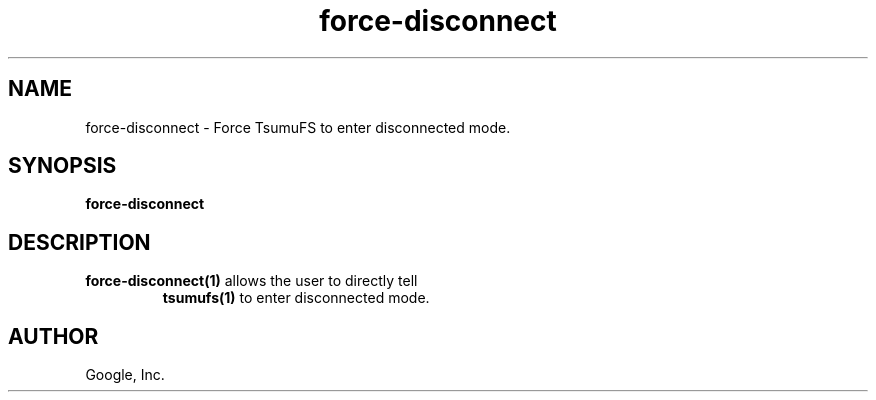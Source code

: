 .TH force-disconnect "1" "January 2009"
.SH NAME
force-disconnect \- Force TsumuFS to enter disconnected mode.
.SH SYNOPSIS
.B force-disconnect
.SH DESCRIPTION
.TP
\fBforce-disconnect(1)\fR allows the user to directly tell
\fBtsumufs(1)\fR to enter disconnected mode.
.SH AUTHOR
Google, Inc.
